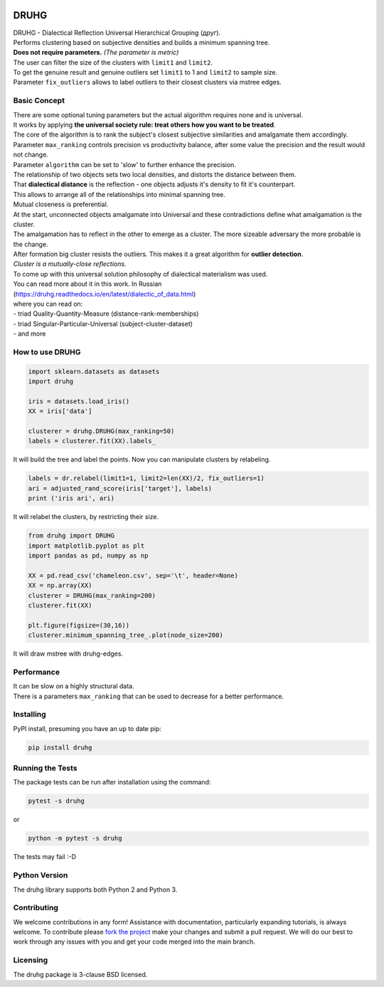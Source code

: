 .. image:: https://img.shields.io/pypi/v/druhg.svg
    :target: https://pypi.python.org/pypi/druhg/
    :alt: PyPI Version
.. image:: https://img.shields.io/pypi/l/druhg.svg
    :target: https://github.com/artamono/druhg/blob/master/LICENSE
    :alt: License

=====
DRUHG
=====

| DRUHG - Dialectical Reflection Universal Hierarchical Grouping (друг).
| Performs clustering based on subjective densities and builds a minimum spanning tree.
| **Does not require parameters.** *(The parameter is metric)*
| The user can filter the size of the clusters with ``limit1`` and ``limit2``.
| To get the genuine result and genuine outliers set ``limit1`` to 1 and ``limit2`` to sample size.
| Parameter ``fix_outliers`` allows to label outliers to their closest clusters via mstree edges.

-------------
Basic Concept
-------------

| There are some optional tuning parameters but the actual algorithm requires none and is universal.
| It works by applying **the universal society rule: treat others how you want to be treated**.
| The core of the algorithm is to rank the subject's closest subjective similarities and amalgamate them accordingly.
| Parameter ``max_ranking`` controls precision vs productivity balance, after some value the precision and the result would not change.
| Parameter ``algorithm`` can be set to 'slow' to further enhance the precision.

| The relationship of two objects sets two local densities, and distorts the distance between them.
| That **dialectical distance** is the reflection - one objects adjusts it's density to fit it's counterpart.
| This allows to arrange all of the relationships into minimal spanning tree.
| Mutual closeness is preferential.

| At the start, unconnected objects amalgamate into Universal and these contradictions define what amalgamation is the cluster.
| The amalgamation has to reflect in the other to emerge as a cluster. The more sizeable adversary the more probable is the change.
| After formation big cluster resists the outliers. This makes it a great algorithm for **outlier detection**.

| *Cluster is a mutually-close reflections.*
| To come up with this universal solution philosophy of dialectical materialism was used.
| You can read more about it in this work. In Russian
| (https://druhg.readthedocs.io/en/latest/dialectic_of_data.html)
| where you can read on:
| - triad Quality-Quantity-Measure (distance-rank-memberships)
| - triad Singular-Particular-Universal (subject-cluster-dataset)
| - and more

----------------
How to use DRUHG
----------------
.. code:: python

             import sklearn.datasets as datasets
             import druhg

             iris = datasets.load_iris()
             XX = iris['data']

             clusterer = druhg.DRUHG(max_ranking=50)
             labels = clusterer.fit(XX).labels_

It will build the tree and label the points. Now you can manipulate clusters by relabeling.

.. code:: python

             labels = dr.relabel(limit1=1, limit2=len(XX)/2, fix_outliers=1)
             ari = adjusted_rand_score(iris['target'], labels)
             print ('iris ari', ari)

It will relabel the clusters, by restricting their size.

.. code:: python

            from druhg import DRUHG
            import matplotlib.pyplot as plt
            import pandas as pd, numpy as np

            XX = pd.read_csv('chameleon.csv', sep='\t', header=None)
            XX = np.array(XX)
            clusterer = DRUHG(max_ranking=200)
            clusterer.fit(XX)

            plt.figure(figsize=(30,16))
            clusterer.minimum_spanning_tree_.plot(node_size=200)

It will draw mstree with druhg-edges.

.. image:: https://raw.githubusercontent.com/artamono/druhg/master/docs/source/pics/chameleon.jpg
    :width: 300px
    :align: center
    :height: 200px
    :alt: chameleon

-----------
Performance
-----------
| It can be slow on a highly structural data.
| There is a parameters ``max_ranking`` that can be used to decrease for a better performance.

----------
Installing
----------

PyPI install, presuming you have an up to date pip:

.. code:: bash

    pip install druhg


-----------------
Running the Tests
-----------------

The package tests can be run after installation using the command:

.. code:: bash

    pytest -s druhg

or

.. code:: bash

    python -m pytest -s druhg

The tests may fail :-D

--------------
Python Version
--------------

The druhg library supports both Python 2 and Python 3. 


------------
Contributing
------------

We welcome contributions in any form! Assistance with documentation, particularly expanding tutorials,
is always welcome. To contribute please `fork the project <https://github.com/artamono/druhg/issues#fork-destination-box>`_ 
make your changes and submit a pull request. We will do our best to work through any issues with
you and get your code merged into the main branch.

---------
Licensing
---------

The druhg package is 3-clause BSD licensed.
